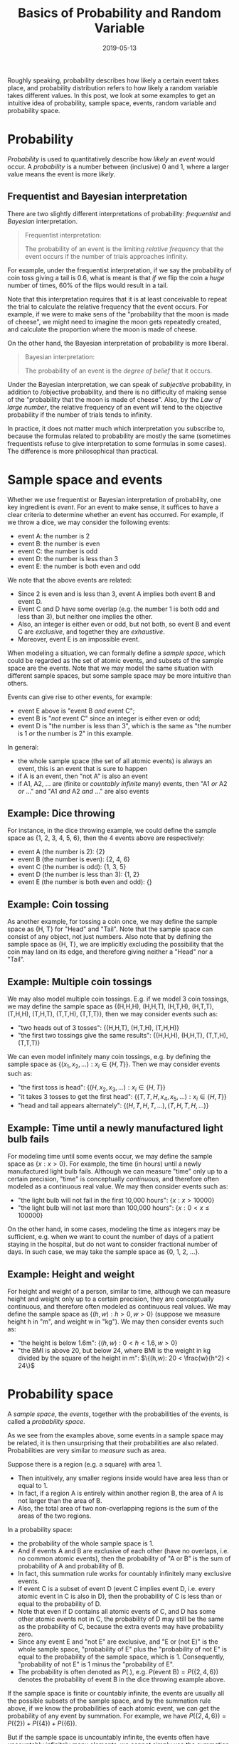 #+HUGO_BASE_DIR: ../../
#+HUGO_SECTION: post

#+HUGO_AUTO_SET_LASTMOD: nil

#+TITLE: Basics of Probability and Random Variable

#+DATE: 2019-05-13

#+HUGO_TAGS: "probability distribution" "random variable"
#+HUGO_CATEGORIES: "statistics" "probability"
#+AUTHOR:
#+HUGO_CUSTOM_FRONT_MATTER: :author "Peter Lo"

#+HUGO_DRAFT: false

Roughly speaking, probability describes how likely a certain event
takes place, and probability distribution refers to how likely a
random variable takes different values. In this post, we look at some
examples to get an intuitive idea of probability, sample space,
events, random variable and probability space.

* Probability

/Probability/ is used to quantitatively describe how /likely/ an
/event/ would occur. A /probability/ is a number between (inclusive) 0
and 1, where a larger value means the event is more /likely/.

** Frequentist and Bayesian interpretation

There are two slightly different interpretations of probability:
/frequentist/ and /Bayesian/ interpretation.

#+begin_quote
Frequentist interpretation:

The probability of an event is the limiting /relative frequency/ that
the event occurs if the number of trials approaches infinity.
#+end_quote

For example, under the frequentist interpretation, if we say the
probability of coin toss giving a tail is 0.6, what is meant is that
/if/ we flip the coin a /huge/ number of times, 60% of the flips would
result in a tail.

Note that this interpretation requires that it is at least conceivable
to repeat the trial to calculate the relative frequency that the event
occurs. For example, if we were to make sens of the "probability that
the moon is made of cheese", we might need to imagine the moon gets
repeatedly created, and calculate the proportion where the moon is
made of cheese.

On the other hand, the Bayesian interpretation of probability is more
liberal.

#+begin_quote
Bayesian interpretation:

The probability of an event is the /degree of belief/ that it occurs.
#+end_quote

Under the Bayesian interpretation, we can speak of /subjective/
probability, in addition to /objective probability, and there is no
difficulty of making sense of the "probability that the moon is made
of cheese". Also, by the /Law of large number/, the relative frequency
of an event will tend to the objective probability if the number of
trials tends to infinity.

In practice, it does not matter much which interpretation you
subscribe to, because the formulas related to probability are mostly
the same (sometimes frequentists refuse to give interpretation to some
formulas in some cases). The difference is more philosophical than
practical.

* Sample space and events
Whether we use frequentist or Bayesian interpretation of probability,
one key ingredient is /event/. For an event to make sense, it suffices
to have a clear criteria to determine whether an event has
occurred. For example, if we throw a dice, we may consider the
following events:

- event A: the number is 2
- event B: the number is even
- event C: the number is odd
- event D: the number is less than 3
- event E: the number is both even and odd

We note that the above events are related:
- Since 2 is even and is less than 3, event A implies both event B and event D.
- Event C and D have some overlap (e.g. the number 1 is both odd and less than 3), but neither one implies the other.
- Also, an integer is either even or odd, but not both, so event B and event C are /exclusive/, and together they are /exhaustive/.
- Moreover, event E is an impossible event.

When modeling a situation, we can formally define a /sample space/,
which could be regarded as the set of atomic events, and subsets of
the sample space are the events. Note that we may model the same
situation with different sample spaces, but some sample space may be
more intuitive than others.

Events can give rise to other events, for example:
- event E above is "event B /and/ event C";
- event B is "/not/ event C" since an integer is either even or odd;
- event D is "the number is less than 3", which is the same as "the number is 1 /or/ the number is 2" in this example.

In general:
- the whole sample space (the set of all atomic events) is always an event, this is an event that is sure to happen
- if A is an event, then "not A" is also an event
- if A1, A2, ... are (finite or /countably infinite/ many) events, then "A1 /or/ A2 /or/ ..." and "A1 /and/ A2 /and/ ..." are also events

** Example: Dice throwing
For instance, in the dice throwing example, we could define the sample
space as {1, 2, 3, 4, 5, 6}, then the 4 events above are respectively:

- event A (the number is 2): {2}
- event B (the number is even): {2, 4, 6}
- event C (the number is odd): {1, 3, 5}
- event D (the number is less than 3): {1, 2}
- event E (the number is both even and odd): {}

** Example: Coin tossing
As another example, for tossing a coin once, we may define the sample
space as {H, T} for "Head" and "Tail". Note that the sample space can
consist of any object, not just numbers. Also note that by defining
the sample space as {H, T}, we are implicitly excluding the
possibility that the coin may land on its edge, and therefore giving
neither a "Head" nor a "Tail".

** Example: Multiple coin tossings
We may also model multiple coin tossings. E.g. if we model 3 coin
tossings, we may define the sample space as {(H,H,H), (H,H,T),
(H,T,H), (H,T,T), (T,H,H), (T,H,T), (T,T,H), (T,T,T)}, then we may
consider events such as:

- "two heads out of 3 tosses": {(H,H,T), (H,T,H), (T,H,H)}
- "the first two tossings give the same results": {(H,H,H), (H,H,T), (T,T,H), (T,T,T)}

We can even model infinitely many coin tossings, e.g. by defining the
sample space as $\{(x_1, x_2, \ldots): x_i \in \{H,T\}\}$. Then we may
consider events such as:

- "the first toss is head": $\{(H,x_2,x_3,\ldots): x_i \in \{H,T\}\}$
- "it takes 3 tosses to get the first head": $\{(T,T,H,x_4,x_5,\ldots): x_i \in \{H,T\}\}$
- "head and tail appears alternately": $\{(H,T,H,T,\ldots), (T,H,T,H,\ldots)\}$

** Example: Time until a newly manufactured light bulb fails
For modeling time until some events occur, we may define the sample
space as $\{x: x>0\}$. For example, the time (in hours) until a newly
manufactured light bulb fails. Although we can measure "time" only up
to a certain precision, "time" is conceptually /continuous/, and
therefore often modeled as a continuous real value. We may then
consider events such as:

- "the light bulb will not fail in the first 10,000 hours": $\{x: x>10 000\}$
- "the light bulb will not last more than 100,000 hours": $\{x: 0 < x \leq 100 000\}$

On the other hand, in some cases, modeling the time as integers may be
sufficient, e.g. when we want to count the number of days of a patient
staying in the hospital, but do not want to consider fractional number
of days. In such case, we may take the sample space as {0, 1, 2, ...}.

** Example: Height and weight
For height and weight of a person, similar to time, although we can
measure height and weight only up to a certain precision, they are
conceptually continuous, and therefore often modeled as continuous
real values. We may define the sample space as $\{(h,w): h>0, w>0\}$
(suppose we measure height h in "m", and weight w in "kg"). We may then
consider events such as:

- "the height is below 1.6m": $\{(h,w): 0 < h < 1.6, w>0\}$
- "the BMI is above 20, but below 24, where BMI is the weight in kg divided by the square of the height in m": $\{(h,w): 20 < \frac{w}{h^2} < 24\}$

* Probability space

A /sample space/, the /events/, together with the probabilities of the
events, is called a /probability space/.

As we see from the examples above, some events in a sample space may
be related, it is then unsurprising that their probabilities are also
related. Probabilities are very similar to /measure/ such as
area.

Suppose there is a region (e.g. a square) with area 1.
- Then intuitively, any smaller regions inside would have area less than or equal to 1.
- In fact, if a region A is entirely within another region B, the area of A is not larger than the area of B.
- Also, the total area of two non-overlapping regions is the sum of the areas of the two regions.

In a probability space:
- the probability of the whole sample space is 1.
- And if events A and B are exclusive of each other (have no overlaps, i.e. no common atomic events), then the probability of "A or B" is the sum of probability of A and probability of B.
- In fact, this summation rule works for countably infinitely many exclusive events.
- If event C is a subset of event D (event C implies event D, i.e. every atomic event in C is also in D), then the probability of C is less than or equal to the probability of D.
- Note that even if D contains all atomic events of C, and D has some other atomic events not in C, the probability of D may still be the same as the probability of C, because the extra events may have probability zero.
- Since any event E and "not E" are exclusive, and "E or (not E)" is the whole sample space, "probability of E" plus the "probability of not E" is equal to the probability of the sample space, which is 1. Consequently, "probability of not E" is 1 minus the "probability of E".
- The probability is often denoted as $P(.)$, e.g. $P(\text{event B}) = P(\{2, 4, 6\})$ denotes the probability of event B in the dice throwing example above.

If the sample space is finite or countably infinite, the events are
usually all the possible subsets of the sample space, and by the
summation rule above, if we know the probabilities of each atomic
event, we can get the probability of any event by summation. For
example, we have $P(\{2, 4, 6\}) = P(\{2\}) + P(\{4\}) + P(\{6\})$.

But if the sample space is uncountably infinite, the events often have
uncountably infinitely many elements, we cannot simply use the
summation rule to get the probability of an event from the sum of the
atomic events, because the rule works only for a sum of countably many
terms. We would not go into further details of such technical issues,
but it should be emphasized that the above rules still work, and we
can nevertheless define a consistent probability measure on all the
events such as $\{x: x> 10 000\}$ and $\{x: 500 \leq x < 2000\}$.

* Random variable
From a sample space, there may be many quantities that may be of
interest. In the above examples, we have quantities such as

- "number of heads out of 3 tosses"
- "number of tosses to get the first head"
- BMI, which is calculated from the weight and height

These are examples of /random variable/. Note that the values of these
quantities can all be determined by knowing which atomic event has
occurred. More formally, a /random variable/ is a /function/ from the
atomic events of a sample space to a value (which could be any object,
not just numbers). Let's look at some examples of random variables
that can be defined on the above sample spaces:

** Example: Dice throwing

| Atomic event |  1 |   2 | 3 |  4 |    5 | 6 |
|--------------+----+-----+---+----+------+---|
| $X_1$        |  1 |   2 | 3 |  4 |    5 | 6 |
| even         |  0 |   1 | 0 |  1 |    0 | 1 |
| odd          |  1 |   0 | 1 |  0 |    1 | 0 |
| $X_2$        |  6 |   5 | 4 |  3 |    2 | 1 |
| $X_3$        |  A |   A | B |  B |    C | C |
| $X_4$        | 20 | 712 | 4 | -8 | 6466 | 0 |

- Note that we may define multiple random variables on the same sample space, and the relationship between the atomic event and the value of the random variable can be arbitrarily complex, as long as for each atomic event, the random variable takes only a single value.
- $X_1$ is simply the atomic event itself.
- "even" and "odd" takes only the values 0 and 1, and are usually called /indicator/ variables, which assume the value 1 for a particular event of interest, and 0 otherwise.
- $X_1$ and $X_2$ both takes the values 1 to 6, but on different atomic events.
- $X_1$ and $X_2$ are also related in that $X_1 + X_2 = 7$ in any case.
- $X_3$ is an example of random variable that is not numeric, but here it takes the values "A", "B" or "C".
- For $X_4$, you need not try to guess a succinct formula between the atomic event and its value, because I just hit the number pad randomly to get these numbers.
- Nevertheless, $X_4$ is a perfectly valid random variable defined on the above sample space.

** Example: Coin tossing

| Atomic event | H | T |
|--------------+---+---|
| $y_1$        | 1 | 0 |
| $Y_2$        | 0 | 1 |
| $Y_3$        | 1 | 1 |

- $Y_1$ is simply an indicator for "head" and $Y_2$ is an indicator for "tail".
- Note that $Y_3$ takes the same value 1 on the different atomic events, so it is a /constant/.
- It may seem strange that a constant would be called a /random variable/, because it is not at all /random/, and does not /vary/. But it satisfies the definition of /random variable/, though sometimes a constant may be called a degenerate random variable.

** Example: Multiple coin tossing

We may define a random variable $Z_1$ as the number of tosses until
the first "head" (including the toss giving the first "head"), more
precisely, $Z_1 = \min \{t: x_t = H\}$. Note that $Z_1$ can
potentially take any integer greater than 0. For example, $Z_1 = 1$ on
all of $\{(H,\ldots)\}$, and $Z_1 = 2$ on all of $\{(T,H,\ldots)\}$.

We may define another random variable $Z_2$ as the number of heads in
the first 100 tosses, then the possible values of $Z_2$ are integers
from 0 to 100. Note that even though each element of the sample space
is infinitely long (representing infinitely many tosses), the value of
$Z_2$ could be determined from the first 100 tosses. If we only want
to model $Z_2$, we may as well use a (finite but very large) sample
space such as $\{(x_1, x_2, \ldots, x_{100}): x_i \in \{H,T\}\}$.

** Example: Time until a newly manufactured light bulb fails

In this sample space $\{x: x>0\}$, we may define a random variable
$W_1$ as the time (in hours) until a newly manufactured light bulb
fails, which would simply take the value of the atomic event.

We may also define another random variable $W_2$ as a discretized
version of $W_1$ by taking only the integer part, i.e. $W_2 = 0$ if $0
\leq W_1 < 1$, and $W_2 = 1$ if $1 \leq W_1 < 2$ and so on. In
general, we may discretize a continuous random variable by whatever
break points we like.

We may define a vector valued random variable $W_3 = (t, d)$, where $d
= 0$ if $x > 10000$, and $d = 1$ if $x \leq 10000$; $t = min(x,
10000)$. Note that the two elements of the vector are related.

** Example: Height and weight

| Atomic event | $(h,w)$              |
|--------------+----------------------|
| $V_1$        | h                    |
| $V_2$        | w                    |
| $V_3$        | $\frac{w}{h^2}$      |
| $V_4$        | $(w, \frac{w}{h^2})$ |

- Here $V_1$ is simply the height, and $V_2$ is the weight, and $V_3$ is the BMI.
- Note that the value of $V_4$ is a vector of the weight and the BMI.
- In general, the value of a random variable can be even more complicated objects.

** Distribution of Random Variable

Loosely speaking, the distribution of a random variable refers to how
likely (i.e. the probability) it would take various values or ranges
of values.

Let's consider the dice throwing example. What is the probability that
the random variable "even" is 1, i.e. what is $P(\text{even} = 1)$? We
see that $\text{even} = 1$ exactly when the atomic events are either
2, 4 or 6, intuitively, $P(\text{even} = 1) = P(\{2, 4, 6\})$, which
is equal to $P(\{2\}) + P(\{4\}) + P(\{6\})$.

As another example, what is the probability that $X_3$ is equal to
"B", i.e. what is $P(X_3 = \text{B})$? We see that $X_3 = \text{B}$
exactly when the atomic event is either 3 or 4, so $P(X_3 = \text{B})
= P(\{3, 4\})$, which is equal to $P(\{3\}) + P(\{4\})$.

We can also find the probability that a random variable takes a range
of values. For example, to find $P(X_2 \geq 4)$, we first determine
that $X_2 \geq 4$ exactly when the atomic event is either 1, 2 or 3,
so $P(X_2 \geq 4) = P(\{1, 2, 3\})$, which is equal to $P(\{1\}) +
P(\{2\}) + P(\{3\})$.

For continuous random variables, the process of determining the
probability is similar. For the height and weight example, to find
$P(40 \leq V_2 \leq 60)$, we find the subset of the sample space for
which $40 \leq V_2 \leq 60$, i.e. $\{(h, w): 40 \leq V_2 \leq 60\} =
\{(h, w): 40 \leq w \leq 60, h > 0\}$. So $P(40 \leq V_2 \leq 60) =
P(\{(h, w): 40 \leq w \leq 60, h > 0\})$.

As another example, $P(20 \leq V_3 \leq 24) = P(\{(h, w): 20 \leq V_3
\leq 24\})$, which is equal to $P(\{(h, w): 20 \leq \frac{w}{h^2} \leq
24\})$, although it is not easy to visualize this set here.

In general, since the atomic event determines the value of a random
variable, in order to find the probability that the random variable
takes a value or a range of values, we first determine the set of
atomic events that give rise to these values, then determine
probability of this set of atomic events, which would be well-defined
exactly when this set is also an event. Technically, we would require
the random variable to be /measurable/ with respect to the probability
space, i.e. the sets of atomic events corresponding to various values
of the random variable are events, but we would not go into details.

We see that the distribution of a random variable is induced from the
underlying probability space, but if we are focusing only on one
random variable, we often only describe the probability distribution
of the random variable, without mentioning the underlying sample
space. For example, for the $X_3$ in the dice throwing example, since
it can only take the values "A", "B" or "C", when only looking at the
value of $X_3$, we can know which subset of atomic events has
occurred, but cannot pinpoint exactly which atomic event has
occurred. For instance, knowing that $X_3 = \text{A}$, we only know
that the event is $\{1, 2\}$, but cannot pinpoint whether the event is
1 or 2. Therefore, we may summarize the distribution of $X_3$ by
specifying only $P(X_3 = \text{A})$, $P(X_3 = \text{B})$ and $P(X_3 =
\text{C})$. We would look at more examples in the next post.

* Summary

In this post, we have looked at the following concepts:
- probability: either the degree of belief of an event, or the limiting relative frequency of an event when the number of trials approaches infinity.
- sample space: the set of atomic events.
- event: subset of the sample space.
- probability space: a sample space, the events, and a probability measure on the events.
- random variable: a function from the sample space to a value.

In the next post, we would look at more examples of distributions of
discrete and continuous random variables, and the parametric way of
specifying distributions.
